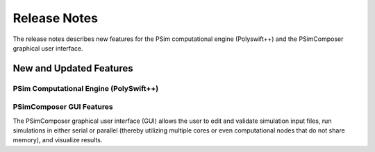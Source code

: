.. _release_notes:

Release Notes
-------------------------------

The release notes describes new features for the PSim
computational engine (Polyswift++) and the PSimComposer graphical
user interface.

New and Updated Features
^^^^^^^^^^^^^^^^^^^^^^^^^^^^^^^^^^^^^^^^^^^^^

PSim Computational Engine (PolySwift++)
~~~~~~~~~~~~~~~~~~~~~~~~~~~~~~~~~~~~~~~~~~~~~~~~~~~~~~~~~~~~~~~~~~~

PSimComposer GUI Features
~~~~~~~~~~~~~~~~~~~~~~~~~~~~~~~~~~~~~~~~~~~~~~~~~~~~~~~~~~~~~~~~~~~

The PSimComposer graphical user interface (GUI) allows the user to edit
and validate simulation input files, run simulations in either serial
or parallel (thereby utilizing multiple cores or even computational
nodes that do not share memory), and  visualize results.

